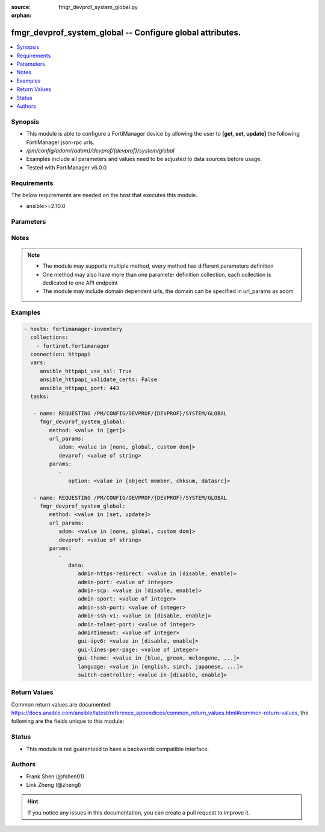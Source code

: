 :source: fmgr_devprof_system_global.py

:orphan:

.. _fmgr_devprof_system_global:

fmgr_devprof_system_global -- Configure global attributes.
++++++++++++++++++++++++++++++++++++++++++++++++++++++++++

.. versionadded:: 2.10

.. contents::
   :local:
   :depth: 1


Synopsis
--------

- This module is able to configure a FortiManager device by allowing the user to **[get, set, update]** the following FortiManager json-rpc urls.
- `/pm/config/adom/{adom}/devprof/{devprof}/system/global`
- Examples include all parameters and values need to be adjusted to data sources before usage.
- Tested with FortiManager v6.0.0


Requirements
------------
The below requirements are needed on the host that executes this module.

- ansible>=2.10.0



Parameters
----------

.. raw:: html

 <ul>
 <li><span class="li-head">url_params</span> - parameters in url path <span class="li-normal">type: dict</span> <span class="li-required">required: true</span></li>
 <ul class="ul-self">
 <li><span class="li-head">adom</span> - the domain prefix <span class="li-normal">type: str</span> <span class="li-normal"> choices: none, global, custom dom</span></li>
 <li><span class="li-head">devprof</span> - the object name <span class="li-normal">type: str</span> </li>
 </ul>
 <li><span class="li-head">parameters for method: [get]</span> - Configure global attributes.</li>
 <ul class="ul-self">
 <li><span class="li-head">option</span> - Set fetch option for the request. <span class="li-normal">type: str</span>  <span class="li-normal">choices: [object member, chksum, datasrc]</span> </li>
 </ul>
 <li><span class="li-head">parameters for method: [set, update]</span> - Configure global attributes.</li>
 <ul class="ul-self">
 <li><span class="li-head">data</span> - No description for the parameter <span class="li-normal">type: dict</span> <ul class="ul-self">
 <li><span class="li-head">admin-https-redirect</span> - Enable/disable redirection of HTTP administration access to HTTPS. <span class="li-normal">type: str</span>  <span class="li-normal">choices: [disable, enable]</span> </li>
 <li><span class="li-head">admin-port</span> - Administrative access port for HTTP. <span class="li-normal">type: int</span> </li>
 <li><span class="li-head">admin-scp</span> - Enable/disable using SCP to download the system configuration. <span class="li-normal">type: str</span>  <span class="li-normal">choices: [disable, enable]</span> </li>
 <li><span class="li-head">admin-sport</span> - Administrative access port for HTTPS. <span class="li-normal">type: int</span> </li>
 <li><span class="li-head">admin-ssh-port</span> - Administrative access port for SSH. <span class="li-normal">type: int</span> </li>
 <li><span class="li-head">admin-ssh-v1</span> - Enable/disable SSH v1 compatibility. <span class="li-normal">type: str</span>  <span class="li-normal">choices: [disable, enable]</span> </li>
 <li><span class="li-head">admin-telnet-port</span> - Administrative access port for TELNET. <span class="li-normal">type: int</span> </li>
 <li><span class="li-head">admintimeout</span> - Number of minutes before an idle administrator session times out (5 - 480 minutes (8 hours), default = 5). <span class="li-normal">type: int</span> </li>
 <li><span class="li-head">gui-ipv6</span> - Enable/disable IPv6 settings on the GUI. <span class="li-normal">type: str</span>  <span class="li-normal">choices: [disable, enable]</span> </li>
 <li><span class="li-head">gui-lines-per-page</span> - Number of lines to display per page for web administration. <span class="li-normal">type: int</span> </li>
 <li><span class="li-head">gui-theme</span> - Color scheme for the administration GUI. <span class="li-normal">type: str</span>  <span class="li-normal">choices: [blue, green, melongene, red, mariner]</span> </li>
 <li><span class="li-head">language</span> - GUI display language. <span class="li-normal">type: str</span>  <span class="li-normal">choices: [english, simch, japanese, korean, spanish, trach, french, portuguese]</span> </li>
 <li><span class="li-head">switch-controller</span> - Enable/disable switch controller feature. <span class="li-normal">type: str</span>  <span class="li-normal">choices: [disable, enable]</span> </li>
 </ul>
 </ul>
 </ul>






Notes
-----
.. note::

   - The module may supports multiple method, every method has different parameters definition

   - One method may also have more than one parameter definition collection, each collection is dedicated to one API endpoint

   - The module may include domain dependent urls, the domain can be specified in url_params as adom

Examples
--------

.. code-block:: yaml+jinja

 - hosts: fortimanager-inventory
   collections:
     - fortinet.fortimanager
   connection: httpapi
   vars:
      ansible_httpapi_use_ssl: True
      ansible_httpapi_validate_certs: False
      ansible_httpapi_port: 443
   tasks:

    - name: REQUESTING /PM/CONFIG/DEVPROF/{DEVPROF}/SYSTEM/GLOBAL
      fmgr_devprof_system_global:
         method: <value in [get]>
         url_params:
            adom: <value in [none, global, custom dom]>
            devprof: <value of string>
         params:
            -
               option: <value in [object member, chksum, datasrc]>

    - name: REQUESTING /PM/CONFIG/DEVPROF/{DEVPROF}/SYSTEM/GLOBAL
      fmgr_devprof_system_global:
         method: <value in [set, update]>
         url_params:
            adom: <value in [none, global, custom dom]>
            devprof: <value of string>
         params:
            -
               data:
                  admin-https-redirect: <value in [disable, enable]>
                  admin-port: <value of integer>
                  admin-scp: <value in [disable, enable]>
                  admin-sport: <value of integer>
                  admin-ssh-port: <value of integer>
                  admin-ssh-v1: <value in [disable, enable]>
                  admin-telnet-port: <value of integer>
                  admintimeout: <value of integer>
                  gui-ipv6: <value in [disable, enable]>
                  gui-lines-per-page: <value of integer>
                  gui-theme: <value in [blue, green, melongene, ...]>
                  language: <value in [english, simch, japanese, ...]>
                  switch-controller: <value in [disable, enable]>



Return Values
-------------


Common return values are documented: https://docs.ansible.com/ansible/latest/reference_appendices/common_return_values.html#common-return-values, the following are the fields unique to this module:


.. raw:: html

 <ul>
 <li><span class="li-return"> return values for method: [get]</span> </li>
 <ul class="ul-self">
 <li><span class="li-return">data</span>
 - No description for the parameter <span class="li-normal">type: dict</span> <ul class="ul-self">
 <li> <span class="li-return"> admin-https-redirect </span> - Enable/disable redirection of HTTP administration access to HTTPS. <span class="li-normal">type: str</span>  </li>
 <li> <span class="li-return"> admin-port </span> - Administrative access port for HTTP. <span class="li-normal">type: int</span>  </li>
 <li> <span class="li-return"> admin-scp </span> - Enable/disable using SCP to download the system configuration. <span class="li-normal">type: str</span>  </li>
 <li> <span class="li-return"> admin-sport </span> - Administrative access port for HTTPS. <span class="li-normal">type: int</span>  </li>
 <li> <span class="li-return"> admin-ssh-port </span> - Administrative access port for SSH. <span class="li-normal">type: int</span>  </li>
 <li> <span class="li-return"> admin-ssh-v1 </span> - Enable/disable SSH v1 compatibility. <span class="li-normal">type: str</span>  </li>
 <li> <span class="li-return"> admin-telnet-port </span> - Administrative access port for TELNET. <span class="li-normal">type: int</span>  </li>
 <li> <span class="li-return"> admintimeout </span> - Number of minutes before an idle administrator session times out (5 - 480 minutes (8 hours), default = 5). <span class="li-normal">type: int</span>  </li>
 <li> <span class="li-return"> gui-ipv6 </span> - Enable/disable IPv6 settings on the GUI. <span class="li-normal">type: str</span>  </li>
 <li> <span class="li-return"> gui-lines-per-page </span> - Number of lines to display per page for web administration. <span class="li-normal">type: int</span>  </li>
 <li> <span class="li-return"> gui-theme </span> - Color scheme for the administration GUI. <span class="li-normal">type: str</span>  </li>
 <li> <span class="li-return"> language </span> - GUI display language. <span class="li-normal">type: str</span>  </li>
 <li> <span class="li-return"> switch-controller </span> - Enable/disable switch controller feature. <span class="li-normal">type: str</span>  </li>
 </ul>
 <li><span class="li-return">status</span>
 - No description for the parameter <span class="li-normal">type: dict</span> <ul class="ul-self">
 <li> <span class="li-return"> code </span> - No description for the parameter <span class="li-normal">type: int</span>  </li>
 <li> <span class="li-return"> message </span> - No description for the parameter <span class="li-normal">type: str</span>  </li>
 </ul>
 <li><span class="li-return">url</span>
 - No description for the parameter <span class="li-normal">type: str</span>  <span class="li-normal">example: /pm/config/adom/{adom}/devprof/{devprof}/system/global</span>  </li>
 </ul>
 <li><span class="li-return"> return values for method: [set, update]</span> </li>
 <ul class="ul-self">
 <li><span class="li-return">status</span>
 - No description for the parameter <span class="li-normal">type: dict</span> <ul class="ul-self">
 <li> <span class="li-return"> code </span> - No description for the parameter <span class="li-normal">type: int</span>  </li>
 <li> <span class="li-return"> message </span> - No description for the parameter <span class="li-normal">type: str</span>  </li>
 </ul>
 <li><span class="li-return">url</span>
 - No description for the parameter <span class="li-normal">type: str</span>  <span class="li-normal">example: /pm/config/adom/{adom}/devprof/{devprof}/system/global</span>  </li>
 </ul>
 </ul>





Status
------

- This module is not guaranteed to have a backwards compatible interface.


Authors
-------

- Frank Shen (@fshen01)
- Link Zheng (@zhengl)


.. hint::

    If you notice any issues in this documentation, you can create a pull request to improve it.



